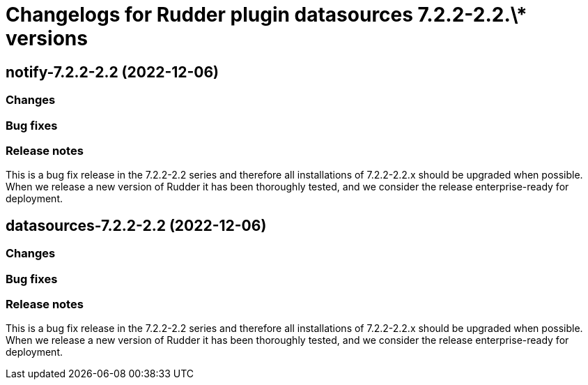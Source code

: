 = Changelogs for Rudder plugin datasources 7.2.2-2.2.\* versions

== notify-7.2.2-2.2 (2022-12-06)

=== Changes


=== Bug fixes

=== Release notes

This is a bug fix release in the 7.2.2-2.2 series and therefore all installations of 7.2.2-2.2.x should be upgraded when possible. When we release a new version of Rudder it has been thoroughly tested, and we consider the release enterprise-ready for deployment.

== datasources-7.2.2-2.2 (2022-12-06)

=== Changes


=== Bug fixes

=== Release notes

This is a bug fix release in the 7.2.2-2.2 series and therefore all installations of 7.2.2-2.2.x should be upgraded when possible. When we release a new version of Rudder it has been thoroughly tested, and we consider the release enterprise-ready for deployment.

